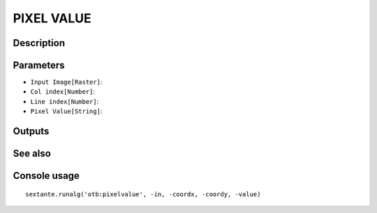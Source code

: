 PIXEL VALUE
===========

Description
-----------

Parameters
----------

- ``Input Image[Raster]``:
- ``Col index[Number]``:
- ``Line index[Number]``:
- ``Pixel Value[String]``:

Outputs
-------


See also
---------


Console usage
-------------


::

	sextante.runalg('otb:pixelvalue', -in, -coordx, -coordy, -value)
